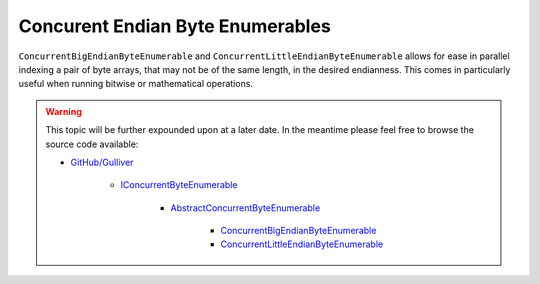 Concurent Endian Byte Enumerables
=================================

``ConcurrentBigEndianByteEnumerable`` and ``ConcurrentLittleEndianByteEnumerable`` allows for ease in parallel indexing a pair of byte arrays, that may not be of the same length, in the desired endianness. This comes in particularly useful when running bitwise or mathematical operations.

.. warning:: This topic will be further expounded upon at a later date. In the meantime please feel free to browse the source code available:

   - `GitHub/Gulliver <https://github.com/sandialabs/gulliver>`_

      - `IConcurrentByteEnumerable <https://github.com/sandialabs/Gulliver/blob/master/src/Gulliver/Enumerables/IConcurrentByteEnumerable.cs>`_

         - `AbstractConcurrentByteEnumerable <https://github.com/sandialabs/Gulliver/blob/master/src/Gulliver/Enumerables/AbstractConcurrentByteEnumerable.cs>`_

            - `ConcurrentBigEndianByteEnumerable <https://github.com/sandialabs/Gulliver/blob/master/src/Gulliver/Enumerables/ConcurrentBigEndianByteEnumerable.cs>`_
            - `ConcurrentLittleEndianByteEnumerable <https://github.com/sandialabs/Gulliver/blob/master/src/Gulliver/Enumerables/ConcurrentLittleEndianByteEnumerable.cs>`_
